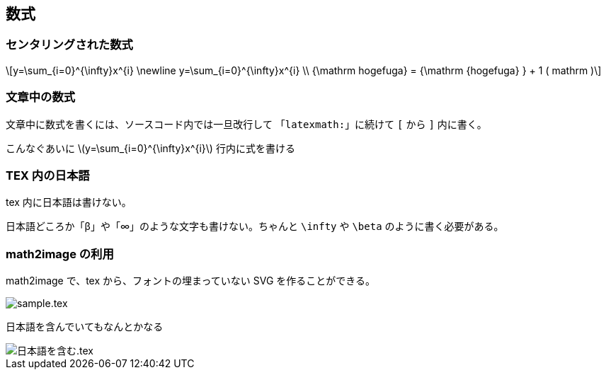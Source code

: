 == 数式

=== センタリングされた数式

[stem, latexmath]
++++
y=\sum_{i=0}^{\infty}x^{i} \newline
y=\sum_{i=0}^{\infty}x^{i} \\
{\mathrm hogefuga} = {\mathrm {hogefuga} } + 1 ( mathrm )
++++

=== 文章中の数式

文章中に数式を書くには、ソースコード内では一旦改行して
「`latexmath:`」に続けて `[` から `]` 内に書く。

こんなぐあいに
latexmath:[y=\sum_{i=0}^{\infty}x^{i}]
行内に式を書ける

=== TEX 内の日本語

tex 内に日本語は書けない。

日本語どころか「β」や「∞」のような文字も書けない。ちゃんと `\infty` や `\beta` のように書く必要がある。

=== math2image の利用

math2image で、tex から、フォントの埋まっていない SVG を作ることができる。

image::sample.tex.svg[]

日本語を含んでいてもなんとかなる

image::日本語を含む.tex.svg[]
